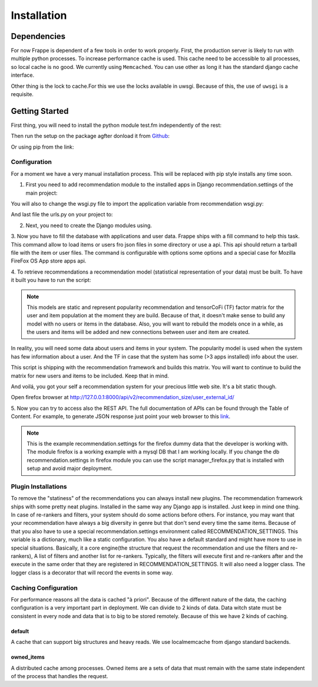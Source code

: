 .. _installation_and_configuration:

============
Installation
============

Dependencies
------------

For now Frappe is dependent of a few tools in order to work properly.
First, the production server is likely to run with multiple python processes. To increase performance cache is used.
This cache need to be accessible to all processes, so local cache is no good. We currently using ``Memcached``. You can use
other as long it has the standard django cache interface.

Other thing is the lock to cache.For this we use the locks available in uwsgi. Because of this, the use of ``uwsgi`` is
a requisite.

Getting Started
---------------

First thing, you will need to install the python module test.fm independently of the rest:

.. code-block:: bash
   :linenos:

       $ pip install https://github.com/grafos-ml/test.fm/archive/v1.0.4.tar.gz

Then run the setup on the package agfter donload it from Github_:

.. code-block:: bash
   :linenos:

       $ ./setup.py install

Or using pip from the link:

.. code-block:: bash
   :linenos:

       $ pip install frappe

Configuration
_____________

For a moment we have a very manual installation process. This will be replaced with pip style installs any time soon.

1. First you need to add recommendation module to the installed apps in Django recommendation.settings of the main project:

.. code-block:: python
   :linenos:

       # recommendation.settings.py

       INSTALLED_APPS = (
            ...  # A ton of cool Django apps
            # Apps need for the recommendation
            "corsheaders",
            "health_check",

            # Recommendation apps
            "recommendation",
            "recommendation.api",
            "recommendation.filter_owned",
            "recommendation.language",
            "recommendation.simple_logging",
            "recommendation.diversity",
       )

       # Middleware needed
       MIDDLEWARE_CLASSES = (
            "corsheaders.middleware.CorsMiddleware",
       )

       # Need to have a default cache and a robust cache engine.
       CACHES = {
            "default": {
                "BACKEND": "django.core.cache.backends.locmem.LocMemCache",
                "LOCATION": "django_default_cache",
                "OPTIONS": {
                    "MAX_ENTRIES": 10000000
                }
            },
            "owned_items": {
                "BACKEND": "django.core.cache.backends.memcached.MemcachedCache",
                "LOCATION": "127.0.0.1:11211",
            }
        }

You will also to change the wsgi.py file to import the application variable from recommendation wsgi.py:

.. code-block:: python
   :linenos:

       # wsgi.py

       import os
       os.environ.setdefault("DJANGO_SETTINGS_MODULE", "your_django_app.recommendation.settings")

       from recommendation.wsgi import application

And last file the urls.py on your project to:

.. code-block:: python
   :linenos:

       from django.conf.urls import patterns, include, url

       urlpatterns = patterns("", url(r"^", include("recommendation.urls")))

2. Next, you need to create the Django modules using.

.. code-block:: bash
   :linenos:

       $ ./manage.py syncdb

3. Now you have to fill the database with applications and user data. Frappe ships with a fill command to help this
task. This command allow to load items or users fro json files in some directory or use a api. This api should
return a tarball file with the item or user files. The command is configurable with options some options and a
special case for Mozilla FireFox OS App store apps api.

.. code-block:: bash
   :linenos:

       Frappe fill - Fill database

       Usage:
          fill (items|users) <path> [options]
          fill (items|users) --webservice=<url> [options]
          fill items --mozilla (dev | prod) [today | yesterday | <date>] [--verbose]
          fill (items|users) --mozilla <path> [--verbose]
          fill --help
          fill --version

       Options:
          -i --item=<field>                Item identifier in file [default: external_id].
          -u --user=<field>                User identifier in file [default: external_id].
          --item-file-identifier=<field>   Field that identify item json file [default: item].
          --user-file-identifier=<field>   File that identify user json file [default: user].
          --item-genres=<field>            Field in items for genres [default: genres].
          --item-locales=<field>           Field in items for locales [default: locales].
          --user-items=<field>             Field in user for user items [default: items].
          --user-item-identifier=<field>   Field to identify item in user inventory [default: external_id].
          --user-item-acquired=<field>     Field to identify item acquisition date [default: acquired].
          --user-item-dropped=<field>      Field to identify item acquisition date [default: dropped].
          --date-format=<field>            Field to date format [default: %Y-%m-%dT%H:%M:%S]
          -v --verbose                     Set verbose mode.
          -h --help                        Show this screen.
          --version                        Show version.

       # Call mozilla app api from today
       $ ./manage.py fill items --mozilla dev today

       # Call fill from path with mozilla recommendation.settings
       $ ./manage.py fill users --mozilla recommender/package/path/src/bin/data/user

4. To retrieve recommendations a recommendation model (statistical representation of your data) must be built.
To have it built you have to run the script:

.. code-block:: bash
   :linenos:

       $ ./manage.py modelcrafter train tensorcofi  # For tensorcofi model
       $ ./manage.py modelcrafter train popularity  # For Popularity

.. note::

    This models are static and represent popularity recommendation and tensorCoFi (TF) factor matrix for the user and
    item population at the moment they are build. Because of that, it doesn't make sense to build any model with no
    users or items in the database. Also, you will want to rebuild the models once in a while, as the users and items
    will be added and new connections between user and item are created.

In reality, you will need some data about users and items in your system. The popularity model is used when the system has few
information about a user. And the TF in case that the system has some (>3 apps installed) info about the user.

This script is shipping with the recommendation framework and builds this matrix. You will want to continue to build
the matrix for new users and items to be included. Keep that in mind.

And voilá, you got your self a recommendation system for your precious little web site. It's a bit static though.

.. code-block:: bash
   :linenos:

       $ ./manage.py runserver


Open firefox browser at http://127.0.0.1:8000/api/v2/recommendation_size/user_external_id/


5. Now you can try to access also the REST API. The full documentation of APIs can be found through the Table of Content.
For example, to generate JSON response just point your web browser to this
`link <http://localhost:8000/api/v2/recommend/5/002c50b7dae6a30ded5372ae1033da43bba90b4d477733375994791e758fbee0.json>`_.

.. note:: This is the example recommendation.settings for the firefox dummy data that the developer is working with. The module firefox
 is a working example with a mysql DB that I am working locally. If you change the db recommendation.settings in firefox module you can
 use the script manager_firefox.py that is installed with setup and avoid major deployment.

Plugin Installations
____________________

To remove the "statiness" of the recommendations you can always install new plugins. The recommendation framework ships
with some pretty neat plugins. Installed in the same way any Django app is installed. Just keep in mind one thing. In
case of re-rankers and filters, your system should do some actions before others. For instance, you may want
that your recommendation have always a big diversity in genre but that don't send every time the same items. Because of
that you also have to use a special recommendation.settings environment called RECOMMENDATION_SETTINGS. This variable is a dictionary,
much like a static configuration. You also have a default standard and might have more to use in special situations. Basically, it
a core engine(the structure that request the recommendation and use the filters and re-rankers), A list of filters and
another list for re-rankers. Typically, the filters will execute first and re-rankers after and the execute in the same
order that they are registered in RECOMMENDATION_SETTINGS. It will also need a logger class. The logger class is a
decorator that will record the events in some way.

.. code-block:: python
   :linenos:

       # recommendation.settings.py

       INSTALLED_APPS = (
            ...  # A ton of cool Django apps
            "recommendation",
            "recommendation.diversity",  # First do diversity
            "recommendation.records",  # Than re-rank based on records
            ...
       )

       RECOMMENDATION_SETTINGS = {
        "default": {
            "core": "recommendation.core.TensorCoFiController",
            "filters": [
                "recommendation.filter_owned.filters.FilterOwned",
                "recommendation.language.filters.SimpleLocaleFilter",
                "recommendation.simple_logging.filters.SimpleLogFilter",
                ],
            "rerankers": [
                "recommendation.diversity.rerankers.simple.SimpleDiversityReRanker"
            ]
        },
        "logger": "recommendation.simple_logging.decorators.LogEvent"
    }

    Now you have an awesome recommendation system.

Caching Configuration
_____________________

For performance reasons all the data is cached "à priori". Because of the different nature of the data, the caching
configuration is a very important part in deployment. We can divide to 2 kinds of data. Data witch state must be
consistent in every node and data that is to big to be stored remotely. Because of this we have 2 kinds of caching.

default
+++++++

A cache that can support big structures and heavy reads. We use localmemcache from django standard backends.

owned_items
+++++++++++

A distributed cache among processes. Owned items are a sets of data that must remain with the same state independent
of the process that handles the request.


.. _Django: https://www.djangoproject.com/
.. _Github: https://github.com/grafos-ml/frappe
.. _Issue Tracker: https://github.com/grafos-ml/frappe/issues
.. _test.fm: https://github.com/grafos-ml/test.fm